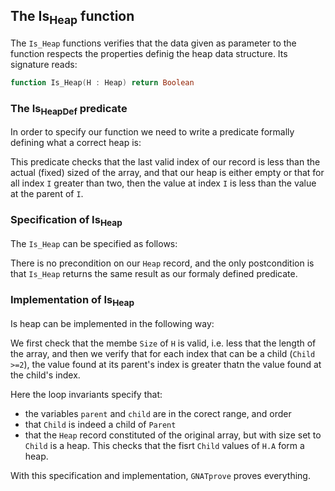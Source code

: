 #+EXPORT_FILE_NAME: ../../../heap/Is_Heap.org
#+OPTIONS: author:nil title:nil toc:nil
** The Is_Heap function

The ~Is_Heap~ functions verifies that the data given as parameter to the function respects the properties definig the heap data structure. 
Its signature reads:

#+BEGIN_SRC ada 
function Is_Heap(H : Heap) return Boolean
#+END_SRC

*** The Is_Heap_Def predicate

In order to specify our function we need to write a predicate formally defining what a correct heap is:

	#+INCLUDE: ../../../spec/heap_predicates.ads :src ada :range-begin "function Is_Heap_Def" :range-end "\s-*(\(.*?\(?:\n.*\)*?\)*)\s-*\([^;]*?\(?:\n[^;]*\)*?\)*;" :lines "15-22"

This predicate checks that the last valid index of our record is less than the actual (fixed) sized of the array,
and that our heap is either empty or that for all index ~I~ greater than two, then the value at index ~I~ is less than the value at the parent of ~I~.

*** Specification of Is_Heap

The ~Is_Heap~ can be specified as follows:

	#+INCLUDE: ../../../heap/is_heap_p.ads :src ada :range-begin "function Is_Heap" :range-end "\s-*(\(.*?\(?:\n.*\)*?\)*)\s-*\([^;]*?\(?:\n[^;]*\)*?\)*;" :lines "7-9"

There is no precondition on our ~Heap~ record, and the only postcondition is that ~Is_Heap~ returns the same result as our formaly defined predicate.

*** Implementation of Is_Heap

Is heap can be implemented in the following way:

	#+INCLUDE: ../../../heap/is_heap_p.adb :src ada :range-begin "function Is_Heap" :range-end "End Is_Heap;" :lines "4-36"

We first check that the membe ~Size~ of ~H~ is valid, i.e. less that the length of the array,
and then we verify that for each index that can be a child (~Child >=2~), the value found at its parent's index is greater thatn the value found at the child's index.


Here the loop invariants specify that:
- the variables ~parent~ and ~child~ are in the corect range, and order
- that ~Child~ is indeed a child of ~Parent~ 
- that the ~Heap~ record constituted of the original array, but with size set to ~Child~ is a heap. This checks that the fisrt ~Child~ values of ~H.A~ form a heap.


With this specification and implementation, ~GNATprove~ proves everything.
